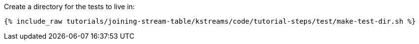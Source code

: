 Create a directory for the tests to live in:

+++++
<pre class="snippet"><code class="shell">{% include_raw tutorials/joining-stream-table/kstreams/code/tutorial-steps/test/make-test-dir.sh %}</code></pre>
+++++
